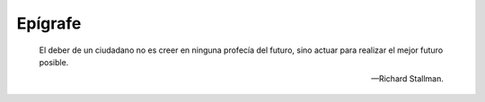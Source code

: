 ========
Epígrafe
========

.. epigraph::

   El deber de un ciudadano no es creer en ninguna profecía del futuro,
   sino actuar para realizar el mejor futuro posible.

   -- Richard Stallman.


.. raw:: latex


   \newpage
